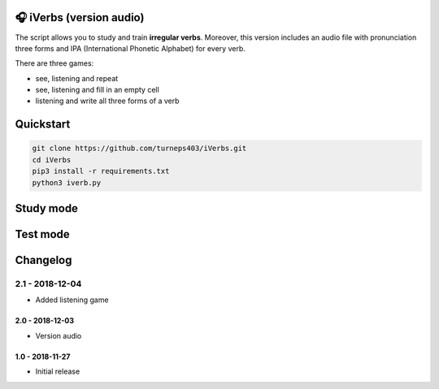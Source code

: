 🎧 iVerbs (version audio)
=========================

The script allows you to study and train **irregular verbs**. Moreover, this version includes an audio file with pronunciation three forms and IPA (International Phonetic Alphabet) for every verb.

There are three games:

* see, listening and repeat
* see, listening and fill in an empty cell
* listening and write all three forms of a verb

Quickstart
==========

.. code:: bash

	git clone https://github.com/turneps403/iVerbs.git
	cd iVerbs
	pip3 install -r requirements.txt
	python3 iverb.py

Study mode
==========

.. image:: img/g1.gif
   :alt: just study


Test mode
=========

.. image:: img/g2.gif
	:alt: game

Changelog
=========

2.1 - 2018-12-04
__________________

* Added listening game

2.0 - 2018-12-03
------------------

* Version audio

1.0 - 2018-11-27
------------------

* Initial release 

